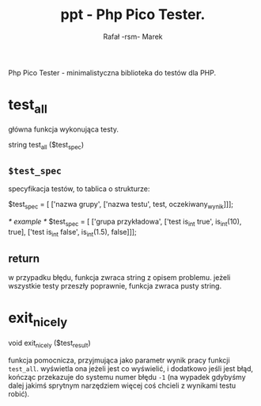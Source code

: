 #+TITLE: ppt - Php Pico Tester.
#+AUTHOR: Rafał -rsm- Marek

Php Pico Tester - minimalistyczna biblioteka do testów dla PHP.

* test_all
główna funkcja wykonująca testy.

#+BEGIN_EXAMPLE php
string test_all ($test_spec)
#+END_EXAMPLE

** =$test_spec=
specyfikacja testów, to tablica o strukturze:

#+BEGIN_EXAMPLE php
$test_spec = [
    ['nazwa grupy',
     ['nazwa testu', test, oczekiwany_wynik]]];

/* example */
$test_spec = [
    ['grupa przykładowa',
     ['test is_int true', is_int(10), true],
     ['test is_int false', is_int(1.5), false]]];
#+END_EXAMPLE

** return
w przypadku błędu, funkcja zwraca string z opisem problemu.
jeżeli wszystkie testy przeszły poprawnie, funkcja zwraca pusty string.

* exit_nicely

#+BEGIN_EXAMPLE php
void exit_nicely ($test_result)
#+END_EXAMPLE

funkcja pomocnicza, przyjmująca jako parametr wynik pracy funkcji =test_all=.
wyświetla ona jeżeli jest co wyświelić, i dodatkowo jeśli jest błąd, kończąc przekazuje do systemu numer błędu =-1= (na wypadek gdybyśmy dalej jakimś sprytnym narzędziem więcej coś chcieli z wynikami testu robić).
